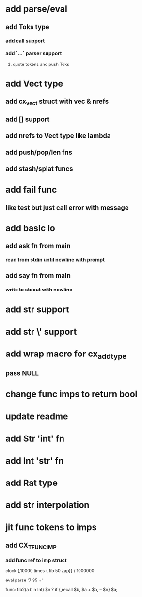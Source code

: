 * add parse/eval
** add Toks type
*** add call support
*** add `...` parser support
**** quote tokens and push Toks
* add Vect type
** add cx_vect struct with vec & nrefs
** add [] support
** add nrefs to Vect type like lambda
** add push/pop/len fns
** add stash/splat funcs

* add fail func
** like test but just call error with message
* add basic io
** add ask fn from main
*** read from stdin until newline with prompt
** add say fn from main
*** write to stdout with newline
* add str \n support
* add str \' support
* add wrap macro for cx_add_type
** pass NULL
* change func imps to return bool
* update readme
* add Str 'int' fn
* add Int 'str' fn
* add Rat type
* add str interpolation
* jit func tokens to imps
** add CX_TFUNC_IMP
*** add func ref to imp struct

clock {,10000 times {,fib 50 zap}} / 1000000

eval parse '7 35 +'

func: fib2(a b n Int) $n ? if {,recall $b, $a + $b, -- $n} $a;
